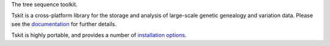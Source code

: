 
The tree sequence toolkit.

Tskit is a cross-platform library for the storage and analysis of large-scale
genetic genealogy and variation data.
Please see the `documentation <https://tskit.dev/tskit/docs/stable/>`_
for further details.

Tskit is highly portable, and provides a number of
`installation options <https://tskit.dev/tskit/docs/stable/installation.html>`_.
